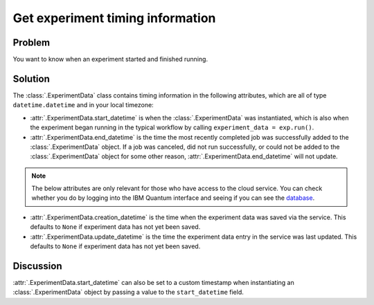 Get experiment timing information 
=================================

Problem
-------

You want to know when an experiment started and finished running.

Solution
--------

The :class:`.ExperimentData` class contains timing information in the following attributes, which
are all of type ``datetime.datetime`` and in your local timezone:

- :attr:`.ExperimentData.start_datetime` is when the :class:`.ExperimentData` was instantiated,
  which is also when the experiment began running in the typical workflow by calling
  ``experiment_data = exp.run()``.

- :attr:`.ExperimentData.end_datetime` is the time the most recently completed job was successfully
  added to the :class:`.ExperimentData` object. If a job was canceled, did not run successfully, or
  could not be added to the :class:`.ExperimentData` object for some other reason,
  :attr:`.ExperimentData.end_datetime` will not update.

.. note::
    The below attributes are only relevant for those who have access to the cloud service. You can 
    check whether you do by logging into the IBM Quantum interface 
    and seeing if you can see the `database <https://quantum-computing.ibm.com/experiments>`__.

- :attr:`.ExperimentData.creation_datetime` is the time when the experiment data was saved via the
  service. This defaults to ``None`` if experiment data has not yet been saved.

- :attr:`.ExperimentData.update_datetime` is the time the experiment data entry in the service was
  last updated. This defaults to ``None`` if experiment data has not yet been saved.

Discussion
----------

:attr:`.ExperimentData.start_datetime` can also be set to a custom timestamp when instantiating an
:class:`.ExperimentData` object by passing a value to the ``start_datetime`` field.
